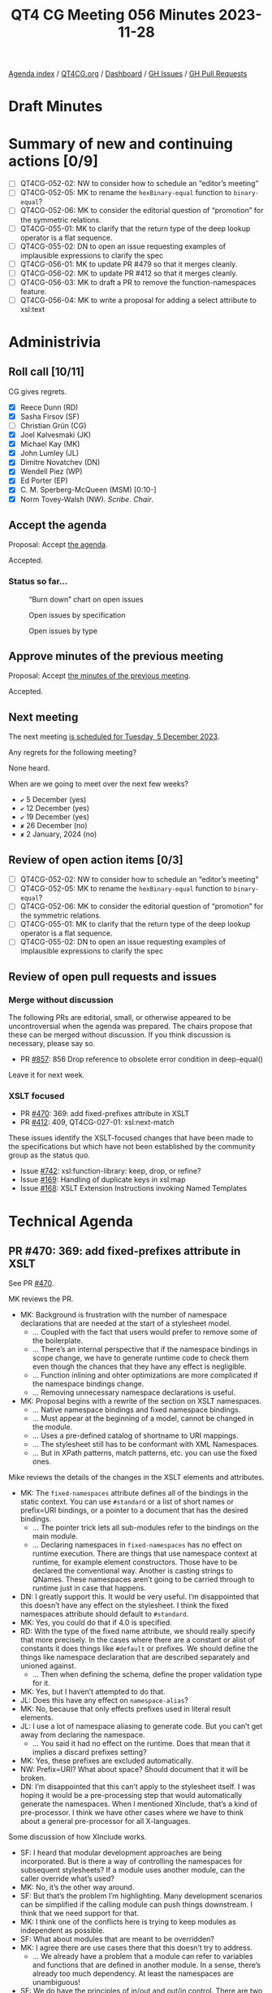 :PROPERTIES:
:ID:       5EA59134-4568-4980-89BF-341E9A849214
:END:
#+title: QT4 CG Meeting 056 Minutes 2023-11-28
#+author: Norm Tovey-Walsh
#+filetags: :qt4cg:
#+options: html-style:nil h:6
#+html_head: <link rel="stylesheet" type="text/css" href="/meeting/css/htmlize.css"/>
#+html_head: <link rel="stylesheet" type="text/css" href="../../../css/style.css"/>
#+html_head: <link rel="shortcut icon" href="/img/QT4-64.png" />
#+html_head: <link rel="apple-touch-icon" sizes="64x64" href="/img/QT4-64.png" type="image/png" />
#+html_head: <link rel="apple-touch-icon" sizes="76x76" href="/img/QT4-76.png" type="image/png" />
#+html_head: <link rel="apple-touch-icon" sizes="120x120" href="/img/QT4-120.png" type="image/png" />
#+html_head: <link rel="apple-touch-icon" sizes="152x152" href="/img/QT4-152.png" type="image/png" />
#+options: author:nil email:nil creator:nil timestamp:nil
#+startup: showall

[[../][Agenda index]] / [[https://qt4cg.org][QT4CG.org]] / [[https://qt4cg.org/dashboard][Dashboard]] / [[https://github.com/qt4cg/qtspecs/issues][GH Issues]] / [[https://github.com/qt4cg/qtspecs/pulls][GH Pull Requests]]

* Draft Minutes
:PROPERTIES:
:unnumbered: t
:CUSTOM_ID: minutes
:END:

* Summary of new and continuing actions [0/9]
:PROPERTIES:
:unnumbered: t
:CUSTOM_ID: new-actions
:END:

+ [ ] QT4CG-052-02: NW to consider how to schedule an “editor’s meeting”
+ [ ] QT4CG-052-05: MK to rename the ~hexBinary-equal~ function to ~binary-equal~?
+ [ ] QT4CG-052-06: MK to consider the editorial question of “promotion” for the symmetric relations.
+ [ ] QT4CG-055-01: MK to clarify that the return type of the deep lookup operator is a flat sequence.
+ [ ] QT4CG-055-02: DN to open an issue requesting examples of implausible expressions to clarify the spec
+ [ ] QT4CG-056-01: MK to update PR #479 so that it merges cleanly.
+ [ ] QT4CG-056-02: MK to update PR #412 so that it merges cleanly.
+ [ ] QT4CG-056-03: MK to draft a PR to remove the function-namespaces feature.
+ [ ] QT4CG-056-04: MK to write a proposal for adding a select attribute to xsl:text

* Administrivia
:PROPERTIES:
:CUSTOM_ID: administrivia
:END:

** Roll call [10/11]
:PROPERTIES:
:CUSTOM_ID: roll-call
:END:

CG gives regrets.

+ [X] Reece Dunn (RD)
+ [X] Sasha Firsov (SF)
+ [ ] Christian Grün (CG)
+ [X] Joel Kalvesmaki (JK)
+ [X] Michael Kay (MK)
+ [X] John Lumley (JL)
+ [X] Dimitre Novatchev (DN)
+ [X] Wendell Piez (WP)
+ [X] Ed Porter (EP)
+ [X] C. M. Sperberg-McQueen (MSM) [0:10-]
+ [X] Norm Tovey-Walsh (NW). /Scribe/. /Chair/.

** Accept the agenda
:PROPERTIES:
:CUSTOM_ID: agenda
:END:

Proposal: Accept [[../../agenda/2023/11-28.html][the agenda]].

Accepted.

*** Status so far…
:PROPERTIES:
:CUSTOM_ID: so-far
:END:

#+CAPTION: “Burn down” chart on open issues
#+NAME:   fig:open-issues
[[./issues-open-2023-11-28.png]]

#+CAPTION: Open issues by specification
#+NAME:   fig:open-issues-by-spec
[[./issues-by-spec-2023-11-28.png]]

#+CAPTION: Open issues by type
#+NAME:   fig:open-issues-by-type
[[./issues-by-type-2023-11-28.png]]

** Approve minutes of the previous meeting
:PROPERTIES:
:CUSTOM_ID: approve-minutes
:END:

Proposal: Accept [[../../minutes/2023/11-21.html][the minutes of the previous meeting]].

Accepted.

** Next meeting
:PROPERTIES:
:CUSTOM_ID: next-meeting
:END:

The next meeting [[../../agenda/2023/12-05.html][is scheduled for Tuesday, 5 December 2023]].

Any regrets for the following meeting?

None heard.

When are we going to meet over the next few weeks?

+ ~✔~ 5 December (yes)
+ ~✔~ 12 December (yes)
+ ~✔~ 19 December (yes)
+ ~✘~ 26 December (no)
+ ~✘~ 2 January, 2024 (no)

** Review of open action items [0/3]
:PROPERTIES:
:CUSTOM_ID: open-actions
:END:

+ [ ] QT4CG-052-02: NW to consider how to schedule an “editor’s meeting”
+ [ ] QT4CG-052-05: MK to rename the ~hexBinary-equal~ function to ~binary-equal~?
+ [ ] QT4CG-052-06: MK to consider the editorial question of “promotion” for the symmetric relations.
+ [ ] QT4CG-055-01: MK to clarify that the return type of the deep lookup operator is a flat sequence.
+ [ ] QT4CG-055-02: DN to open an issue requesting examples of implausible expressions to clarify the spec

** Review of open pull requests and issues
:PROPERTIES:
:CUSTOM_ID: open-pull-requests
:END:

*** Merge without discussion
:PROPERTIES:
:CUSTOM_ID: merge-without-discussion
:END:

The following PRs are editorial, small, or otherwise appeared to be
uncontroversial when the agenda was prepared. The chairs propose that
these can be merged without discussion. If you think discussion is
necessary, please say so.

+ PR [[https://qt4cg.org/dashboard/#pr-857][#857]]: 856 Drop reference to obsolete error condition in deep-equal()

Leave it for next week.

*** XSLT focused
:PROPERTIES:
:CUSTOM_ID: xslt-focused
:END:

+ PR [[https://qt4cg.org/dashboard/#pr-470][#470]]: 369: add fixed-prefixes attribute in XSLT
+ PR [[https://qt4cg.org/dashboard/#pr-412][#412]]: 409, QT4CG-027-01: xsl:next-match

These issues identify the XSLT-focused changes that have been made to
the specifications but which have not been established by the
community group as the status quo.

+ Issue [[https://github.com/qt4cg/qtspecs/issues/742][#742]]: xsl:function-library: keep, drop, or refine?
+ Issue [[https://github.com/qt4cg/qtspecs/issues/169][#169]]: Handling of duplicate keys in xsl:map
+ Issue [[https://github.com/qt4cg/qtspecs/issues/168][#168]]: XSLT Extension Instructions invoking Named Templates

* Technical Agenda
:PROPERTIES:
:CUSTOM_ID: technical-agenda
:END:

** PR #470: 369: add fixed-prefixes attribute in XSLT
:PROPERTIES:
:CUSTOM_ID: pr-470
:END:

See PR [[https://qt4cg.org/dashboard/#pr-470][#470]].

MK reviews the PR.

+ MK: Background is frustration with the number of namespace
  declarations that are needed at the start of a stylesheet model.
  + … Coupled with the fact that users would prefer to remove some of the boilerplate.
  + … There’s an internal perspective that if the namespace bindings
    in scope change, we have to generate runtime code to check them
    even though the chances that they have any effect is negligible.
  + … Function inlining and ohter optimizations are more complicated
    if the namespace bindings change.
  + … Removing unnecessary namespace declarations is useful.
+ MK: Proposal begins with a rewrite of the section on XSLT namespaces.
  + … Native namespace bindings and fixed namespace bindings.
  + … Must appear at the beginning of a model, cannot be changed in
    the module.
  + … Uses a pre-defined catalog of shortname to URI mappings.
  + … The stylesheet still has to be conformant with XML Namespaces.
  + … But in XPath patterns, match patterns, etc. you can use the
    fixed ones.

Mike reviews the details of the changes in the XSLT elements and attributes.

+ MK: The ~fixed-namespaces~ attribute defines all of the bindings in
  the static context. You can use ~#standard~ or a list of short names
  or prefix=URI bindings, or a pointer to a document that has the
  desired bindings.
  + … The pointer trick lets all sub-modules refer to the bindings on
    the main module.
  + … Declaring namespaces in ~fixed-namespaces~ has no effect on
    runtime execution. There are things that use namespace context at
    runtime, for example element constructors. Those have to be
    declared the conventional way. Another is casting strings to
    QNames. These namespaces aren’t going to be carried through to
    runtime just in case that happens.
+ DN: I greatly support this. It would be very useful. I’m
  disappointed that this doesn’t have any effect on the stylesheet. I
  think the fixed namespaces attribute should default to ~#standard~.
+ MK: Yes, you could do that if 4.0 is specified.
+ RD: With the type of the fixed name attribute, we should really
  specify that more precisely. In the cases where there are a constant
  or alist of constants it does things like ~#default~ or prefixes. We
  should define the things like namespace declaration that are
  described separately and unioned against.
  + … Then when defining the schema, define the proper validation type
    for it.
+ MK: Yes, but I haven’t attempted to do that.
+ JL: Does this have any effect on ~namespace-alias~?
+ MK: No, because that only effects prefixes used in literal result
  elements.
+ JL: I use a lot of namespace aliasing to generate code. But you
  can’t get away from declaring the namespace.
  + … You said it had no effect on the runtime. Does that mean that it
    implies a discard prefixes setting?
+ MK: Yes, these prefixes are excluded automatically.
+ NW: Prefix=URI? What about space? Should document that it will be
  broken.
+ DN: I’m disappointed that this can’t apply to the stylesheet itself.
  I was hoping it would be a pre-processing step that would
  automatically generate the namespaces. When I mentioned XInclude,
  that’s a kind of pre-processor. I think we have other cases where we
  have to think about a general pre-processor for all X-languages.

Some discussion of how XInclude works.

+ SF: I heard that modular development approaches are being
  incorporated. But is there a way of controlling the namespaces for
  subsequent stylesheets? If a module uses another module, can the
  caller override what’s used?
+ MK: No, it’s the other way around.
+ SF: But that’s the problem I’m highlighting. Many development
  scenarios can be simplified if the calling module can push things
  downstream. I think that we need support for that.
+ MK: I think one of the conflicts here is trying to keep modules as
  independent as possible.
+ SF: What about modules that are meant to be overridden?
+ MK: I agree there are use cases there that this doesn’t try to address.
  + … We already have a problem that a module can refer to variables
    and functions that are defined in another module. In a sense,
    there’s already too much dependency. At least the namespaces are
    unambiguous!
+ SF: We do have the principles of in/out and out/in control. There
  are two sides in this equation. I want to have both. Do you think
  that the basic principle of modular development where everything can
  be overriden is necessary?
+ MK: We have some features that work that way, template overrides for
  example. But it makes testing and debugging terribly difficult. The
  ~xs:redefine~ mechanism introduces the same kinds of problems into
  XML Schema. That’s why ~xs:redefine~ tries to restrict what you can
  do and similarly, why packaging in XSLT 3.0 tries to control what
  kinds of overrides you can apply. This proposal doesn’t attempt to
  introduce any new overriding or redefining mechanism.
  + … There are clever tricks you can apply; using a shadow attribute
    for the ~fixed-namespaces~ attribute, for example. But the author
    of the module has to invite you to do that.
+ SF: I would like to see the modular practices legitimized. I can
  always preprocess things. It would be nice to have more control.
+ MK: Declaring the fixed-namespaces attribute to be the value of the
  static parameter is something you can do if you want to organize
  your workflow that way.
  + … Whether I’d advise people to use that may depend on experience.

Proposal: accept this PR.

Accepted.

ACTION: MK to update PR #479 so that it merges cleanly.

** PR #412: 409, QT4CG-027-01: xsl:next-match
:PROPERTIES:
:CUSTOM_ID: pr-412
:END:

See PR [[https://qt4cg.org/dashboard/#pr-412][#412]].

+ MK: Again, this only effects XSLT. The issue this addresses is that
  we now allow template rules to match things by type. That’s
  particularly designed for processing JSON where you can match maps
  by record type. The problem is that the type hierarchy doesn’t give
  you a strict ordering which means that in ~xsl:next-match~, you
  can’t just say take the next template rule in the precedence and
  priority order.
  + … You have to take the type hierarchy into account and it doesn’t
    give you a linear order.
  + … In the rules for conflict resolution §6.5, we change some of the
    rules.

MK reviews the new and udpated rules.

+ MK: It won’t always give the right answer, it’s a heuristic that
  /often/ gives the right answer.
  + … There are also new rules for import precedence.
+ RD: If I understand this, the ~xsl:next-match~ works on the same element.
+ MK: Yes, ~xsl:next-match~ says I’ve applied a template rule, but
  what would I have chosen next if I hadn’t chosen this one.
+ RD: Right, so there’s no way for previous rules to be selected
  again.
+ MK: Yes, there are rules to enforce that it’s the same item.

Proposal: accept this PR.

Accepted.

ACTION: MK to update PR #412 so that it merges cleanly.

** Issue #742: xsl:function-library: keep, drop, or refine?
:PROPERTIES:
:CUSTOM_ID: iss-742
:END:

See issue [[https://github.com/qt4cg/qtspecs/issues/742][#742]].

+ MK: This is in the spec, but hasn’t been discussed.
  + … I did this in an attempt to reduce the number of namespaces you
    need to declare.
  + … I don’t now think it’s an ideal solution to the problem.
  + … The previous discussion came to the conclusion that this makes
    things more complicated.
+ MK: I think my proposal is that we drop this.
  + … I’d still like to find a solution to the problem of having to
    prefix function names, but I don’t think this is it.
+ DN: I agree. I think JK’s observation about the name is relevant.
  For me, clearly the solution is using a separate function namespaces
  mechanism. We have good examples of this from other programming
  languages.
+ MSM: I may be in a minority. This is a solution to a problem that I
  don’t think is a problem. I do think it should be said, I’m happy
  for functions to have namespace prefixes. When I was trying to learn
  Java, I found the absence of any notion of where things came from a
  constant source of irritation and confusion.

Propsal: drop this feature.

Accepted.

ACTION: MK to draft a PR to remove the function-namespaces feature.

** Issue #169: Handling of duplicate keys in xsl:map
:PROPERTIES:
:CUSTOM_ID: iss-169
:END:

See issue [[https://github.com/qt4cg/qtspecs/issues/169][#169]].

+ MK: This is a fairly minor change that just needs endorsement.
  + … There’s a new ~on-duplicates~ attribute on ~xsl:map~ that
    defines what to do when duplicates occur.
  + … The expression on ~on-duplicates~ evalutes to a function that is
    called when duplicate keys arise.
+ DN: Minor question: I don’t remember seeing any type restrictions on
  this function. Shouldn’t its return type be the type of the expected
  value type?
+ MK: There isn’t an expected value type of ~xsl:map~. If you wrap it
  in an ~xsl:variable~, there’s a check that what you constructed is
  appropriate.

Proposal: Accept this change

Accepted. Issue #169 reflects the status quo.

** Issue #323: add select attribute to xsl:text
:PROPERTIES:
:CUSTOM_ID: iss-323
:END:

See issue [[https://github.com/qt4cg/qtspecs/issues/323][#323]].

+ MK: Should we do this? It’s very similar to ~xsl:value-of~.
+ NW: I think that might be worth doing, just for users.
+ RD: I like it to.
+ DN: Don’t we already have a string interpolation? 
+ NW: Yes, but turning it on and off can be a pain in the neck.
+ MK: Should you be able to have child instructions in ~xsl:text~. In
  ~xsl:value-of~, you can build the text one instruction at a time and
  it concatenates them. But very few people use it.
+ RD: Would that confuse the content model of ~xsl:text~. If you mixed
  text and element instructions, what would you get?
+ MK: That’s the rules for constructing simple content.
+ DN: I think ~xsl:text~ is the simplest possible thing in XSLT and I
  think it would not be useful. We’re making things more complicated.
  Especially taking that there are already other mechnisms.
+ WP: I’m on the fence, but one of the original uses of ~xsl:text~ is
  to insert spaces. Both directions are veering away from the lean and
  mean model of ~xsl:text~. That being said, I’m split on the feature.
  I see the virtues, but I think DN is making a point.
+ RD: I like the consistency of it and the symmetry of it with the
  other properties. It can be confusing to a user which instructions
  support ~select~ and which ones don’t. And ~xsl:text~ seems like a
  better name than ~xsl:value-of~.

Straw poll: who’d like to see a proposal?

In favor: 7 or 8. A clear plurality.

+ MK: Ok, I’ll invest the time to write it.

ACTION: MK to write a proposal for adding a select attribute to xsl:text

* Any other business?
:PROPERTIES:
:CUSTOM_ID: any-other-business
:END:

None heard.

* Adjourned
:PROPERTIES:
:CUSTOM_ID: adjourned
:END:
